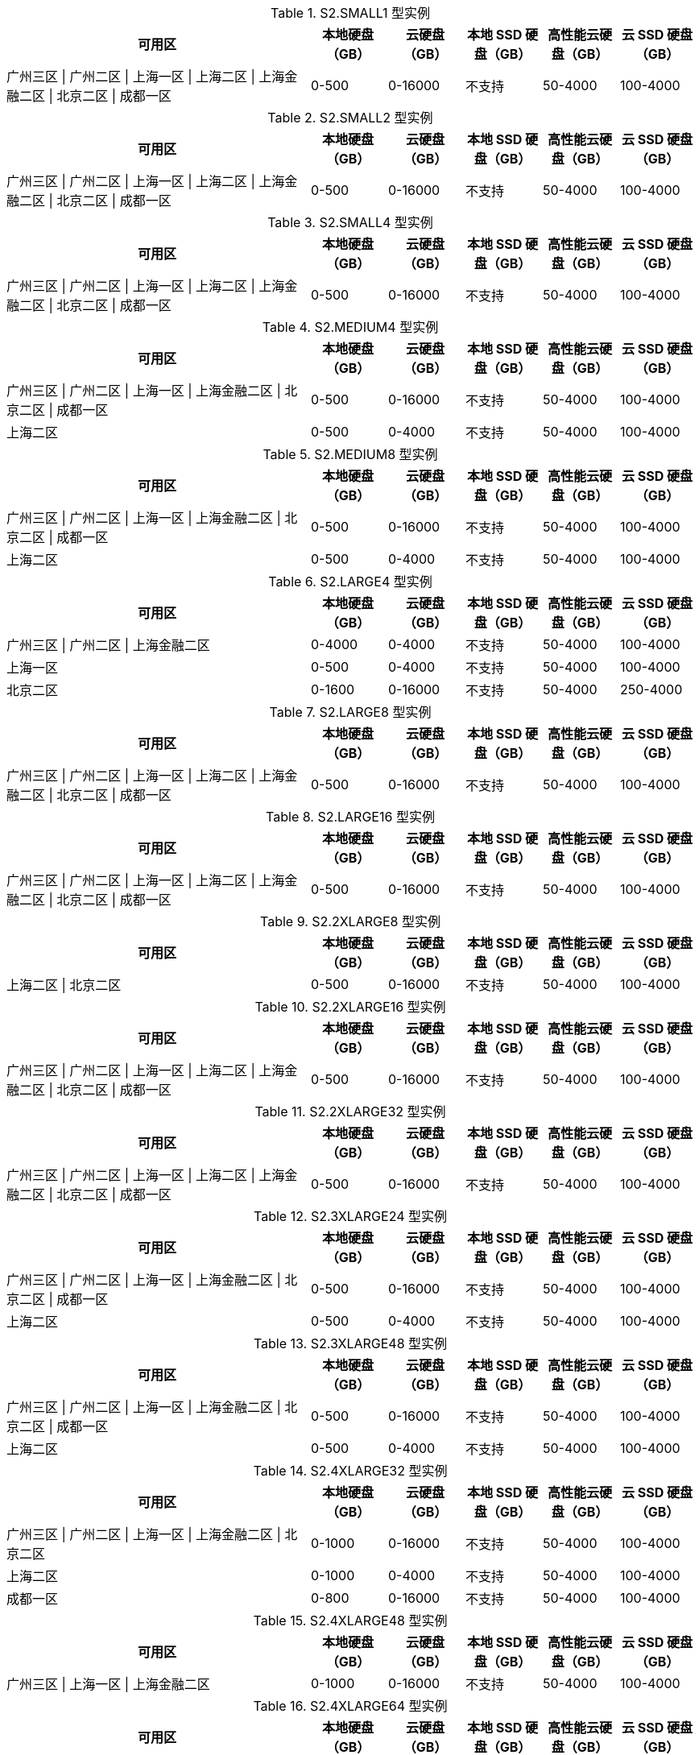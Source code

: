 

[[S2.SMALL1_DATADISK_LIMIT]]

.S2.SMALL1 型实例
[cols="4a,1a,1a,1a,1a,1a",width="100%", options="header"]
|================
| 可用区 | 本地硬盘（GB）| 云硬盘（GB）| 本地 SSD 硬盘（GB）| 高性能云硬盘（GB）| 云 SSD 硬盘（GB）


|广州三区 \| 广州二区 \| 上海一区 \| 上海二区 \| 上海金融二区 \| 北京二区 \| 成都一区
| 0-500 
| 0-16000 
| 不支持
| 50-4000  
| 100-4000  

|================


[[S2.SMALL2_DATADISK_LIMIT]]

.S2.SMALL2 型实例
[cols="4a,1a,1a,1a,1a,1a",width="100%", options="header"]
|================
| 可用区 | 本地硬盘（GB）| 云硬盘（GB）| 本地 SSD 硬盘（GB）| 高性能云硬盘（GB）| 云 SSD 硬盘（GB）


|广州三区 \| 广州二区 \| 上海一区 \| 上海二区 \| 上海金融二区 \| 北京二区 \| 成都一区
| 0-500 
| 0-16000 
| 不支持
| 50-4000  
| 100-4000  

|================


[[S2.SMALL4_DATADISK_LIMIT]]

.S2.SMALL4 型实例
[cols="4a,1a,1a,1a,1a,1a",width="100%", options="header"]
|================
| 可用区 | 本地硬盘（GB）| 云硬盘（GB）| 本地 SSD 硬盘（GB）| 高性能云硬盘（GB）| 云 SSD 硬盘（GB）


|广州三区 \| 广州二区 \| 上海一区 \| 上海二区 \| 上海金融二区 \| 北京二区 \| 成都一区
| 0-500 
| 0-16000 
| 不支持
| 50-4000  
| 100-4000  

|================


[[S2.MEDIUM4_DATADISK_LIMIT]]

.S2.MEDIUM4 型实例
[cols="4a,1a,1a,1a,1a,1a",width="100%", options="header"]
|================
| 可用区 | 本地硬盘（GB）| 云硬盘（GB）| 本地 SSD 硬盘（GB）| 高性能云硬盘（GB）| 云 SSD 硬盘（GB）


|广州三区 \| 广州二区 \| 上海一区 \| 上海金融二区 \| 北京二区 \| 成都一区
| 0-500 
| 0-16000 
| 不支持
| 50-4000  
| 100-4000  


|上海二区
| 0-500 
| 0-4000 
| 不支持
| 50-4000  
| 100-4000  

|================


[[S2.MEDIUM8_DATADISK_LIMIT]]

.S2.MEDIUM8 型实例
[cols="4a,1a,1a,1a,1a,1a",width="100%", options="header"]
|================
| 可用区 | 本地硬盘（GB）| 云硬盘（GB）| 本地 SSD 硬盘（GB）| 高性能云硬盘（GB）| 云 SSD 硬盘（GB）


|广州三区 \| 广州二区 \| 上海一区 \| 上海金融二区 \| 北京二区 \| 成都一区
| 0-500 
| 0-16000 
| 不支持
| 50-4000  
| 100-4000  


|上海二区
| 0-500 
| 0-4000 
| 不支持
| 50-4000  
| 100-4000  

|================


[[S2.LARGE4_DATADISK_LIMIT]]

.S2.LARGE4 型实例
[cols="4a,1a,1a,1a,1a,1a",width="100%", options="header"]
|================
| 可用区 | 本地硬盘（GB）| 云硬盘（GB）| 本地 SSD 硬盘（GB）| 高性能云硬盘（GB）| 云 SSD 硬盘（GB）


|广州三区 \| 广州二区 \| 上海金融二区
| 0-4000 
| 0-4000 
| 不支持
| 50-4000  
| 100-4000  


|上海一区
| 0-500 
| 0-4000 
| 不支持
| 50-4000  
| 100-4000  


|北京二区
| 0-1600 
| 0-16000 
| 不支持
| 50-4000  
| 250-4000  

|================


[[S2.LARGE8_DATADISK_LIMIT]]

.S2.LARGE8 型实例
[cols="4a,1a,1a,1a,1a,1a",width="100%", options="header"]
|================
| 可用区 | 本地硬盘（GB）| 云硬盘（GB）| 本地 SSD 硬盘（GB）| 高性能云硬盘（GB）| 云 SSD 硬盘（GB）


|广州三区 \| 广州二区 \| 上海一区 \| 上海二区 \| 上海金融二区 \| 北京二区 \| 成都一区
| 0-500 
| 0-16000 
| 不支持
| 50-4000  
| 100-4000  

|================


[[S2.LARGE16_DATADISK_LIMIT]]

.S2.LARGE16 型实例
[cols="4a,1a,1a,1a,1a,1a",width="100%", options="header"]
|================
| 可用区 | 本地硬盘（GB）| 云硬盘（GB）| 本地 SSD 硬盘（GB）| 高性能云硬盘（GB）| 云 SSD 硬盘（GB）


|广州三区 \| 广州二区 \| 上海一区 \| 上海二区 \| 上海金融二区 \| 北京二区 \| 成都一区
| 0-500 
| 0-16000 
| 不支持
| 50-4000  
| 100-4000  

|================


[[S2.2XLARGE8_DATADISK_LIMIT]]

.S2.2XLARGE8 型实例
[cols="4a,1a,1a,1a,1a,1a",width="100%", options="header"]
|================
| 可用区 | 本地硬盘（GB）| 云硬盘（GB）| 本地 SSD 硬盘（GB）| 高性能云硬盘（GB）| 云 SSD 硬盘（GB）


|上海二区 \| 北京二区
| 0-500 
| 0-16000 
| 不支持
| 50-4000  
| 100-4000  

|================


[[S2.2XLARGE16_DATADISK_LIMIT]]

.S2.2XLARGE16 型实例
[cols="4a,1a,1a,1a,1a,1a",width="100%", options="header"]
|================
| 可用区 | 本地硬盘（GB）| 云硬盘（GB）| 本地 SSD 硬盘（GB）| 高性能云硬盘（GB）| 云 SSD 硬盘（GB）


|广州三区 \| 广州二区 \| 上海一区 \| 上海二区 \| 上海金融二区 \| 北京二区 \| 成都一区
| 0-500 
| 0-16000 
| 不支持
| 50-4000  
| 100-4000  

|================


[[S2.2XLARGE32_DATADISK_LIMIT]]

.S2.2XLARGE32 型实例
[cols="4a,1a,1a,1a,1a,1a",width="100%", options="header"]
|================
| 可用区 | 本地硬盘（GB）| 云硬盘（GB）| 本地 SSD 硬盘（GB）| 高性能云硬盘（GB）| 云 SSD 硬盘（GB）


|广州三区 \| 广州二区 \| 上海一区 \| 上海二区 \| 上海金融二区 \| 北京二区 \| 成都一区
| 0-500 
| 0-16000 
| 不支持
| 50-4000  
| 100-4000  

|================


[[S2.3XLARGE24_DATADISK_LIMIT]]

.S2.3XLARGE24 型实例
[cols="4a,1a,1a,1a,1a,1a",width="100%", options="header"]
|================
| 可用区 | 本地硬盘（GB）| 云硬盘（GB）| 本地 SSD 硬盘（GB）| 高性能云硬盘（GB）| 云 SSD 硬盘（GB）


|广州三区 \| 广州二区 \| 上海一区 \| 上海金融二区 \| 北京二区 \| 成都一区
| 0-500 
| 0-16000 
| 不支持
| 50-4000  
| 100-4000  


|上海二区
| 0-500 
| 0-4000 
| 不支持
| 50-4000  
| 100-4000  

|================


[[S2.3XLARGE48_DATADISK_LIMIT]]

.S2.3XLARGE48 型实例
[cols="4a,1a,1a,1a,1a,1a",width="100%", options="header"]
|================
| 可用区 | 本地硬盘（GB）| 云硬盘（GB）| 本地 SSD 硬盘（GB）| 高性能云硬盘（GB）| 云 SSD 硬盘（GB）


|广州三区 \| 广州二区 \| 上海一区 \| 上海金融二区 \| 北京二区 \| 成都一区
| 0-500 
| 0-16000 
| 不支持
| 50-4000  
| 100-4000  


|上海二区
| 0-500 
| 0-4000 
| 不支持
| 50-4000  
| 100-4000  

|================


[[S2.4XLARGE32_DATADISK_LIMIT]]

.S2.4XLARGE32 型实例
[cols="4a,1a,1a,1a,1a,1a",width="100%", options="header"]
|================
| 可用区 | 本地硬盘（GB）| 云硬盘（GB）| 本地 SSD 硬盘（GB）| 高性能云硬盘（GB）| 云 SSD 硬盘（GB）


|广州三区 \| 广州二区 \| 上海一区 \| 上海金融二区 \| 北京二区
| 0-1000 
| 0-16000 
| 不支持
| 50-4000  
| 100-4000  


|上海二区
| 0-1000 
| 0-4000 
| 不支持
| 50-4000  
| 100-4000  


|成都一区
| 0-800 
| 0-16000 
| 不支持
| 50-4000  
| 100-4000  

|================


[[S2.4XLARGE48_DATADISK_LIMIT]]

.S2.4XLARGE48 型实例
[cols="4a,1a,1a,1a,1a,1a",width="100%", options="header"]
|================
| 可用区 | 本地硬盘（GB）| 云硬盘（GB）| 本地 SSD 硬盘（GB）| 高性能云硬盘（GB）| 云 SSD 硬盘（GB）


|广州三区 \| 上海一区 \| 上海金融二区
| 0-1000 
| 0-16000 
| 不支持
| 50-4000  
| 100-4000  

|================


[[S2.4XLARGE64_DATADISK_LIMIT]]

.S2.4XLARGE64 型实例
[cols="4a,1a,1a,1a,1a,1a",width="100%", options="header"]
|================
| 可用区 | 本地硬盘（GB）| 云硬盘（GB）| 本地 SSD 硬盘（GB）| 高性能云硬盘（GB）| 云 SSD 硬盘（GB）


|广州二区 \| 北京二区
| 0-1000 
| 0-16000 
| 不支持
| 50-4000  
| 100-4000  


|上海二区
| 0-1000 
| 0-4000 
| 不支持
| 50-4000  
| 100-4000  


|成都一区
| 0-800 
| 0-16000 
| 不支持
| 50-4000  
| 100-4000  

|================


[[S2.6XLARGE48_DATADISK_LIMIT]]

.S2.6XLARGE48 型实例
[cols="4a,1a,1a,1a,1a,1a",width="100%", options="header"]
|================
| 可用区 | 本地硬盘（GB）| 云硬盘（GB）| 本地 SSD 硬盘（GB）| 高性能云硬盘（GB）| 云 SSD 硬盘（GB）


|广州三区 \| 广州二区 \| 上海一区 \| 上海二区 \| 上海金融二区 \| 北京二区 \| 成都一区
| 0-1200 
| 0-16000 
| 不支持
| 50-4000  
| 100-4000  

|================


[[S2.6XLARGE56_DATADISK_LIMIT]]

.S2.6XLARGE56 型实例
[cols="4a,1a,1a,1a,1a,1a",width="100%", options="header"]
|================
| 可用区 | 本地硬盘（GB）| 云硬盘（GB）| 本地 SSD 硬盘（GB）| 高性能云硬盘（GB）| 云 SSD 硬盘（GB）


|上海金融二区
| 0-1200 
| 0-16000 
| 不支持
| 50-4000  
| 100-4000  

|================


[[S2.6XLARGE96_DATADISK_LIMIT]]

.S2.6XLARGE96 型实例
[cols="4a,1a,1a,1a,1a,1a",width="100%", options="header"]
|================
| 可用区 | 本地硬盘（GB）| 云硬盘（GB）| 本地 SSD 硬盘（GB）| 高性能云硬盘（GB）| 云 SSD 硬盘（GB）


|广州二区 \| 广州三区 \| 上海二区 \| 上海一区 \| 北京二区 \| 成都一区
| 0-1200 
| 0-16000 
| 不支持
| 50-4000  
| 100-4000  

|================


[[S2.8XLARGE64_DATADISK_LIMIT]]

.S2.8XLARGE64 型实例
[cols="4a,1a,1a,1a,1a,1a",width="100%", options="header"]
|================
| 可用区 | 本地硬盘（GB）| 云硬盘（GB）| 本地 SSD 硬盘（GB）| 高性能云硬盘（GB）| 云 SSD 硬盘（GB）


|广州三区 \| 广州二区 \| 上海一区 \| 上海二区 \| 上海金融二区 \| 北京二区 \| 成都一区
| 0-1600 
| 0-16000 
| 不支持
| 50-4000  
| 100-4000  

|================


[[S2.8XLARGE120_DATADISK_LIMIT]]

.S2.8XLARGE120 型实例
[cols="4a,1a,1a,1a,1a,1a",width="100%", options="header"]
|================
| 可用区 | 本地硬盘（GB）| 云硬盘（GB）| 本地 SSD 硬盘（GB）| 高性能云硬盘（GB）| 云 SSD 硬盘（GB）


|上海金融二区
| 0-1600 
| 0-16000 
| 不支持
| 50-4000  
| 100-4000  

|================


[[S2.8XLARGE128_DATADISK_LIMIT]]

.S2.8XLARGE128 型实例
[cols="4a,1a,1a,1a,1a,1a",width="100%", options="header"]
|================
| 可用区 | 本地硬盘（GB）| 云硬盘（GB）| 本地 SSD 硬盘（GB）| 高性能云硬盘（GB）| 云 SSD 硬盘（GB）


|广州二区 \| 广州三区 \| 上海二区 \| 上海一区 \| 北京二区 \| 成都一区
| 0-1600 
| 0-16000 
| 不支持
| 50-4000  
| 100-4000  

|================


[[S1.SMALL1_DATADISK_LIMIT]]

.S1.SMALL1 型实例
[cols="4a,1a,1a,1a,1a,1a",width="100%", options="header"]
|================
| 可用区 | 本地硬盘（GB）| 云硬盘（GB）| 本地 SSD 硬盘（GB）| 高性能云硬盘（GB）| 云 SSD 硬盘（GB）


|广州二区 \| 香港一区
| 0-500 
| 0-16000 
| 不支持
|  不支持
|  不支持


|广州三区 \| 上海金融一区 \| 上海金融二区 \| 北京一区 \| 深圳金融一区 \| 深圳金融二区
| 0-500 
| 0-16000 
| 不支持
| 50-4000  
| 100-4000  


|广州一区
| 0-4000 
|  不支持
| 不支持
| 50-4000  
|  不支持


|上海一区
| 0-500 
| 0-4000 
| 不支持
|  不支持
|  不支持


|新加坡一区
| 0-500 
| 0-16000 
| 不支持
|  不支持
| 100-4000  


|广州 OPEN 专区
| 0-500 
|  不支持
| 不支持
| 50-4000  
|  不支持


|硅谷一区
| 0-500 
|  不支持
| 不支持
|  不支持
| 100-4000  

|================


[[S1.SMALL2_DATADISK_LIMIT]]

.S1.SMALL2 型实例
[cols="4a,1a,1a,1a,1a,1a",width="100%", options="header"]
|================
| 可用区 | 本地硬盘（GB）| 云硬盘（GB）| 本地 SSD 硬盘（GB）| 高性能云硬盘（GB）| 云 SSD 硬盘（GB）


|广州二区 \| 上海一区 \| 香港一区 \| 多伦多一区
| 0-500 
| 0-16000 
| 不支持
|  不支持
|  不支持


|广州三区 \| 上海金融一区 \| 上海金融二区 \| 北京一区 \| 深圳金融一区 \| 深圳金融二区
| 0-500 
| 0-16000 
| 不支持
| 50-4000  
| 100-4000  


|新加坡一区
| 0-500 
| 0-16000 
| 不支持
|  不支持
| 100-4000  


|广州 OPEN 专区
| 0-500 
|  不支持
| 不支持
| 50-4000  
|  不支持


|硅谷一区
| 0-500 
|  不支持
| 不支持
|  不支持
| 100-4000  

|================


[[S1.SMALL4_DATADISK_LIMIT]]

.S1.SMALL4 型实例
[cols="4a,1a,1a,1a,1a,1a",width="100%", options="header"]
|================
| 可用区 | 本地硬盘（GB）| 云硬盘（GB）| 本地 SSD 硬盘（GB）| 高性能云硬盘（GB）| 云 SSD 硬盘（GB）


|广州二区
| 0-500 
| 0-16000 
| 不支持
|  不支持
|  不支持


|广州三区 \| 北京一区
| 0-500 
| 0-16000 
| 不支持
| 50-4000  
| 100-4000  


|上海一区 \| 多伦多一区
| 0-500 
| 0-4000 
| 不支持
|  不支持
|  不支持


|新加坡一区
| 0-500 
| 0-16000 
| 不支持
|  不支持
| 100-4000  


|广州 OPEN 专区
| 0-500 
|  不支持
| 不支持
| 50-4000  
|  不支持


|硅谷一区
| 0-500 
|  不支持
| 不支持
|  不支持
| 100-4000  

|================


[[S1.SMALL8_DATADISK_LIMIT]]

.S1.SMALL8 型实例
[cols="4a,1a,1a,1a,1a,1a",width="100%", options="header"]
|================
| 可用区 | 本地硬盘（GB）| 云硬盘（GB）| 本地 SSD 硬盘（GB）| 高性能云硬盘（GB）| 云 SSD 硬盘（GB）


|多伦多一区
| 0-500 
| 0-4000 
| 不支持
|  不支持
|  不支持


|广州 OPEN 专区
| 0-500 
|  不支持
| 不支持
| 50-4000  
|  不支持

|================


[[S1.MEDIUM2_DATADISK_LIMIT]]

.S1.MEDIUM2 型实例
[cols="4a,1a,1a,1a,1a,1a",width="100%", options="header"]
|================
| 可用区 | 本地硬盘（GB）| 云硬盘（GB）| 本地 SSD 硬盘（GB）| 高性能云硬盘（GB）| 云 SSD 硬盘（GB）


|广州二区 \| 香港一区
| 0-500 
| 0-16000 
| 不支持
|  不支持
|  不支持


|广州三区 \| 上海金融一区 \| 上海金融二区 \| 北京一区 \| 深圳金融一区 \| 深圳金融二区
| 0-500 
| 0-16000 
| 不支持
| 50-4000  
| 100-4000  


|广州一区
| 0-4000 
|  不支持
| 不支持
| 50-4000  
|  不支持


|上海一区
| 0-500 
| 0-4000 
| 不支持
|  不支持
|  不支持


|新加坡一区
| 0-500 
| 0-16000 
| 不支持
|  不支持
| 100-4000  


|广州 OPEN 专区
| 0-500 
|  不支持
| 不支持
| 50-4000  
|  不支持


|硅谷一区
| 0-500 
|  不支持
| 不支持
|  不支持
| 100-4000  

|================


[[S1.MEDIUM4_DATADISK_LIMIT]]

.S1.MEDIUM4 型实例
[cols="4a,1a,1a,1a,1a,1a",width="100%", options="header"]
|================
| 可用区 | 本地硬盘（GB）| 云硬盘（GB）| 本地 SSD 硬盘（GB）| 高性能云硬盘（GB）| 云 SSD 硬盘（GB）


|广州二区 \| 香港一区
| 0-500 
| 0-16000 
| 不支持
|  不支持
|  不支持


|广州三区 \| 上海金融一区 \| 上海金融二区 \| 北京一区 \| 深圳金融一区 \| 深圳金融二区
| 0-500 
| 0-16000 
| 不支持
| 50-4000  
| 100-4000  


|广州一区
| 不支持
| 10-100 
| 不支持
|  不支持
|  不支持


|上海一区 \| 多伦多一区
| 0-500 
| 0-4000 
| 不支持
|  不支持
|  不支持


|新加坡一区
| 0-500 
| 0-16000 
| 不支持
|  不支持
| 100-4000  


|广州 OPEN 专区
| 0-500 
|  不支持
| 不支持
| 50-4000  
|  不支持


|硅谷一区
| 0-500 
|  不支持
| 不支持
|  不支持
| 100-4000  

|================


[[S1.MEDIUM8_DATADISK_LIMIT]]

.S1.MEDIUM8 型实例
[cols="4a,1a,1a,1a,1a,1a",width="100%", options="header"]
|================
| 可用区 | 本地硬盘（GB）| 云硬盘（GB）| 本地 SSD 硬盘（GB）| 高性能云硬盘（GB）| 云 SSD 硬盘（GB）


|广州二区 \| 香港一区
| 0-500 
| 0-16000 
| 不支持
|  不支持
|  不支持


|广州三区 \| 北京一区
| 0-500 
| 0-16000 
| 不支持
| 50-4000  
| 100-4000  


|广州一区
| 不支持
| 10-100 
| 不支持
|  不支持
|  不支持


|上海一区 \| 多伦多一区
| 0-500 
| 0-4000 
| 不支持
|  不支持
|  不支持


|新加坡一区
| 0-500 
| 0-16000 
| 不支持
|  不支持
| 100-4000  


|广州 OPEN 专区
| 0-500 
|  不支持
| 不支持
| 50-4000  
|  不支持


|硅谷一区
| 0-500 
|  不支持
| 不支持
|  不支持
| 100-4000  

|================


[[S1.MEDIUM12_DATADISK_LIMIT]]

.S1.MEDIUM12 型实例
[cols="4a,1a,1a,1a,1a,1a",width="100%", options="header"]
|================
| 可用区 | 本地硬盘（GB）| 云硬盘（GB）| 本地 SSD 硬盘（GB）| 高性能云硬盘（GB）| 云 SSD 硬盘（GB）


|广州二区 \| 香港一区
| 0-500 
| 0-16000 
| 不支持
|  不支持
|  不支持


|广州三区 \| 北京一区
| 0-500 
| 0-16000 
| 不支持
| 50-4000  
| 100-4000  


|上海一区 \| 多伦多一区
| 0-500 
| 0-4000 
| 不支持
|  不支持
|  不支持


|新加坡一区
| 0-500 
| 0-16000 
| 不支持
|  不支持
| 100-4000  


|广州 OPEN 专区
| 0-500 
|  不支持
| 不支持
| 50-4000  
|  不支持


|硅谷一区
| 0-500 
|  不支持
| 不支持
|  不支持
| 100-4000  

|================


[[S1.MEDIUM16_DATADISK_LIMIT]]

.S1.MEDIUM16 型实例
[cols="4a,1a,1a,1a,1a,1a",width="100%", options="header"]
|================
| 可用区 | 本地硬盘（GB）| 云硬盘（GB）| 本地 SSD 硬盘（GB）| 高性能云硬盘（GB）| 云 SSD 硬盘（GB）


|香港一区
| 0-500 
| 0-16000 
| 不支持
|  不支持
|  不支持


|多伦多一区
| 0-500 
| 0-4000 
| 不支持
|  不支持
|  不支持

|================


[[S1.LARGE4_DATADISK_LIMIT]]

.S1.LARGE4 型实例
[cols="4a,1a,1a,1a,1a,1a",width="100%", options="header"]
|================
| 可用区 | 本地硬盘（GB）| 云硬盘（GB）| 本地 SSD 硬盘（GB）| 高性能云硬盘（GB）| 云 SSD 硬盘（GB）


|广州二区 \| 上海一区 \| 香港一区
| 0-500 
| 0-16000 
| 不支持
|  不支持
|  不支持


|广州三区 \| 上海金融一区 \| 上海金融二区 \| 北京一区 \| 深圳金融一区 \| 深圳金融二区
| 0-500 
| 0-16000 
| 不支持
| 50-4000  
| 100-4000  


|广州一区
| 0-4000 
|  不支持
| 不支持
| 50-4000  
|  不支持


|多伦多一区
| 0-500 
| 0-4000 
| 不支持
|  不支持
|  不支持


|新加坡一区
| 0-500 
| 0-16000 
| 不支持
|  不支持
| 100-4000  


|广州 OPEN 专区
| 0-500 
|  不支持
| 不支持
| 50-4000  
|  不支持


|硅谷一区
| 0-500 
|  不支持
| 不支持
|  不支持
| 100-4000  

|================


[[S1.LARGE8_DATADISK_LIMIT]]

.S1.LARGE8 型实例
[cols="4a,1a,1a,1a,1a,1a",width="100%", options="header"]
|================
| 可用区 | 本地硬盘（GB）| 云硬盘（GB）| 本地 SSD 硬盘（GB）| 高性能云硬盘（GB）| 云 SSD 硬盘（GB）


|广州二区 \| 上海一区 \| 香港一区
| 0-500 
| 0-16000 
| 不支持
|  不支持
|  不支持


|广州三区 \| 上海金融一区 \| 上海金融二区 \| 北京一区 \| 深圳金融一区 \| 深圳金融二区
| 0-500 
| 0-16000 
| 不支持
| 50-4000  
| 100-4000  


|多伦多一区
| 0-500 
| 0-4000 
| 不支持
|  不支持
|  不支持


|新加坡一区
| 0-500 
| 0-16000 
| 不支持
|  不支持
| 100-4000  


|广州 OPEN 专区
| 0-500 
|  不支持
| 不支持
| 50-4000  
|  不支持


|硅谷一区
| 0-500 
|  不支持
| 不支持
|  不支持
| 100-4000  

|================


[[S1.LARGE12_DATADISK_LIMIT]]

.S1.LARGE12 型实例
[cols="4a,1a,1a,1a,1a,1a",width="100%", options="header"]
|================
| 可用区 | 本地硬盘（GB）| 云硬盘（GB）| 本地 SSD 硬盘（GB）| 高性能云硬盘（GB）| 云 SSD 硬盘（GB）


|广州二区 \| 上海一区 \| 香港一区
| 0-500 
| 0-16000 
| 不支持
|  不支持
|  不支持


|广州三区 \| 上海金融一区 \| 上海金融二区 \| 北京一区 \| 深圳金融一区 \| 深圳金融二区
| 0-500 
| 0-16000 
| 不支持
| 50-4000  
| 100-4000  


|多伦多一区
| 0-500 
| 0-4000 
| 不支持
|  不支持
|  不支持


|新加坡一区
| 0-500 
| 0-16000 
| 不支持
|  不支持
| 100-4000  


|广州 OPEN 专区
| 0-500 
|  不支持
| 不支持
| 50-4000  
|  不支持


|硅谷一区
| 0-500 
|  不支持
| 不支持
|  不支持
| 100-4000  

|================


[[S1.LARGE16_DATADISK_LIMIT]]

.S1.LARGE16 型实例
[cols="4a,1a,1a,1a,1a,1a",width="100%", options="header"]
|================
| 可用区 | 本地硬盘（GB）| 云硬盘（GB）| 本地 SSD 硬盘（GB）| 高性能云硬盘（GB）| 云 SSD 硬盘（GB）


|广州二区 \| 上海一区 \| 香港一区
| 0-500 
| 0-16000 
| 不支持
|  不支持
|  不支持


|广州三区 \| 上海金融一区 \| 上海金融二区 \| 北京一区 \| 深圳金融一区 \| 深圳金融二区
| 0-500 
| 0-16000 
| 不支持
| 50-4000  
| 100-4000  


|多伦多一区
| 0-500 
| 0-4000 
| 不支持
|  不支持
|  不支持


|新加坡一区
| 0-500 
| 0-16000 
| 不支持
|  不支持
| 100-4000  


|广州 OPEN 专区
| 0-500 
|  不支持
| 不支持
| 50-4000  
|  不支持


|硅谷一区
| 0-500 
|  不支持
| 不支持
|  不支持
| 100-4000  

|================


[[S1.LARGE24_DATADISK_LIMIT]]

.S1.LARGE24 型实例
[cols="4a,1a,1a,1a,1a,1a",width="100%", options="header"]
|================
| 可用区 | 本地硬盘（GB）| 云硬盘（GB）| 本地 SSD 硬盘（GB）| 高性能云硬盘（GB）| 云 SSD 硬盘（GB）


|广州二区 \| 上海一区 \| 香港一区
| 0-500 
| 0-16000 
| 不支持
|  不支持
|  不支持


|广州三区 \| 上海金融一区 \| 上海金融二区 \| 北京一区 \| 深圳金融一区 \| 深圳金融二区
| 0-500 
| 0-16000 
| 不支持
| 50-4000  
| 100-4000  


|多伦多一区
| 0-500 
| 0-4000 
| 不支持
|  不支持
|  不支持


|新加坡一区
| 0-500 
| 0-16000 
| 不支持
|  不支持
| 100-4000  


|广州 OPEN 专区
| 0-500 
|  不支持
| 不支持
| 50-4000  
|  不支持


|硅谷一区
| 0-500 
|  不支持
| 不支持
|  不支持
| 100-4000  

|================


[[S1.LARGE32_DATADISK_LIMIT]]

.S1.LARGE32 型实例
[cols="4a,1a,1a,1a,1a,1a",width="100%", options="header"]
|================
| 可用区 | 本地硬盘（GB）| 云硬盘（GB）| 本地 SSD 硬盘（GB）| 高性能云硬盘（GB）| 云 SSD 硬盘（GB）


|广州 OPEN 专区
| 0-500 
|  不支持
| 不支持
| 50-4000  
|  不支持

|================


[[S1.2XLARGE8_DATADISK_LIMIT]]

.S1.2XLARGE8 型实例
[cols="4a,1a,1a,1a,1a,1a",width="100%", options="header"]
|================
| 可用区 | 本地硬盘（GB）| 云硬盘（GB）| 本地 SSD 硬盘（GB）| 高性能云硬盘（GB）| 云 SSD 硬盘（GB）


|广州二区 \| 香港一区
| 0-500 
| 0-16000 
| 不支持
|  不支持
|  不支持


|广州三区 \| 上海金融一区 \| 上海金融二区 \| 北京一区 \| 深圳金融一区 \| 深圳金融二区
| 0-500 
| 0-16000 
| 不支持
| 50-4000  
| 100-4000  


|上海一区 \| 多伦多一区
| 0-500 
| 0-4000 
| 不支持
|  不支持
|  不支持


|新加坡一区
| 0-500 
| 0-16000 
| 不支持
|  不支持
| 100-4000  


|广州 OPEN 专区
| 0-500 
|  不支持
| 不支持
| 50-4000  
|  不支持


|硅谷一区
| 0-500 
|  不支持
| 不支持
|  不支持
| 100-4000  

|================


[[S1.2XLARGE12_DATADISK_LIMIT]]

.S1.2XLARGE12 型实例
[cols="4a,1a,1a,1a,1a,1a",width="100%", options="header"]
|================
| 可用区 | 本地硬盘（GB）| 云硬盘（GB）| 本地 SSD 硬盘（GB）| 高性能云硬盘（GB）| 云 SSD 硬盘（GB）


|上海金融一区 \| 上海金融二区 \| 深圳金融一区 \| 深圳金融二区
| 0-500 
| 0-16000 
| 不支持
| 50-4000  
| 100-4000  

|================


[[S1.2XLARGE16_DATADISK_LIMIT]]

.S1.2XLARGE16 型实例
[cols="4a,1a,1a,1a,1a,1a",width="100%", options="header"]
|================
| 可用区 | 本地硬盘（GB）| 云硬盘（GB）| 本地 SSD 硬盘（GB）| 高性能云硬盘（GB）| 云 SSD 硬盘（GB）


|广州二区 \| 香港一区
| 0-500 
| 0-16000 
| 不支持
|  不支持
|  不支持


|广州三区 \| 上海金融一区 \| 上海金融二区 \| 北京一区 \| 深圳金融一区 \| 深圳金融二区
| 0-500 
| 0-16000 
| 不支持
| 50-4000  
| 100-4000  


|广州一区
| 0-4000 
|  不支持
| 不支持
| 50-4000  
|  不支持


|上海一区 \| 多伦多一区
| 0-500 
| 0-4000 
| 不支持
|  不支持
|  不支持


|新加坡一区
| 0-500 
| 0-16000 
| 不支持
|  不支持
| 100-4000  


|广州 OPEN 专区
| 0-500 
|  不支持
| 不支持
| 50-4000  
|  不支持


|硅谷一区
| 0-500 
|  不支持
| 不支持
|  不支持
| 100-4000  

|================


[[S1.2XLARGE24_DATADISK_LIMIT]]

.S1.2XLARGE24 型实例
[cols="4a,1a,1a,1a,1a,1a",width="100%", options="header"]
|================
| 可用区 | 本地硬盘（GB）| 云硬盘（GB）| 本地 SSD 硬盘（GB）| 高性能云硬盘（GB）| 云 SSD 硬盘（GB）


|广州二区 \| 香港一区
| 0-500 
| 0-16000 
| 不支持
|  不支持
|  不支持


|广州三区 \| 上海金融一区 \| 上海金融二区 \| 北京一区 \| 深圳金融一区 \| 深圳金融二区
| 0-500 
| 0-16000 
| 不支持
| 50-4000  
| 100-4000  


|上海一区 \| 多伦多一区
| 0-500 
| 0-4000 
| 不支持
|  不支持
|  不支持


|新加坡一区
| 0-500 
| 0-16000 
| 不支持
|  不支持
| 100-4000  


|广州 OPEN 专区
| 0-500 
|  不支持
| 不支持
| 50-4000  
|  不支持


|硅谷一区
| 0-500 
|  不支持
| 不支持
|  不支持
| 100-4000  

|================


[[S1.2XLARGE32_DATADISK_LIMIT]]

.S1.2XLARGE32 型实例
[cols="4a,1a,1a,1a,1a,1a",width="100%", options="header"]
|================
| 可用区 | 本地硬盘（GB）| 云硬盘（GB）| 本地 SSD 硬盘（GB）| 高性能云硬盘（GB）| 云 SSD 硬盘（GB）


|广州二区 \| 香港一区
| 0-500 
| 0-16000 
| 不支持
|  不支持
|  不支持


|广州三区 \| 上海金融一区 \| 上海金融二区 \| 北京一区 \| 深圳金融一区 \| 深圳金融二区
| 0-500 
| 0-16000 
| 不支持
| 50-4000  
| 100-4000  


|上海一区 \| 多伦多一区
| 0-500 
| 0-4000 
| 不支持
|  不支持
|  不支持


|新加坡一区
| 0-500 
| 0-16000 
| 不支持
|  不支持
| 100-4000  


|广州 OPEN 专区
| 0-500 
|  不支持
| 不支持
| 50-4000  
|  不支持


|硅谷一区
| 0-500 
|  不支持
| 不支持
|  不支持
| 100-4000  

|================


[[S1.2XLARGE64_DATADISK_LIMIT]]

.S1.2XLARGE64 型实例
[cols="4a,1a,1a,1a,1a,1a",width="100%", options="header"]
|================
| 可用区 | 本地硬盘（GB）| 云硬盘（GB）| 本地 SSD 硬盘（GB）| 高性能云硬盘（GB）| 云 SSD 硬盘（GB）


|广州 OPEN 专区
| 0-500 
|  不支持
| 不支持
| 50-4000  
|  不支持

|================


[[S1.3XLARGE12_DATADISK_LIMIT]]

.S1.3XLARGE12 型实例
[cols="4a,1a,1a,1a,1a,1a",width="100%", options="header"]
|================
| 可用区 | 本地硬盘（GB）| 云硬盘（GB）| 本地 SSD 硬盘（GB）| 高性能云硬盘（GB）| 云 SSD 硬盘（GB）


|广州二区 \| 香港一区
| 0-500 
| 0-16000 
| 不支持
|  不支持
|  不支持


|广州三区 \| 上海金融一区 \| 上海金融二区 \| 北京一区 \| 深圳金融一区 \| 深圳金融二区
| 0-500 
| 0-16000 
| 不支持
| 50-4000  
| 100-4000  


|上海一区
| 0-500 
| 0-4000 
| 不支持
|  不支持
|  不支持


|新加坡一区
| 0-500 
| 0-16000 
| 不支持
|  不支持
| 100-4000  


|广州 OPEN 专区
| 0-500 
|  不支持
| 不支持
| 50-4000  
|  不支持


|硅谷一区
| 0-500 
|  不支持
| 不支持
|  不支持
| 100-4000  

|================


[[S1.3XLARGE16_DATADISK_LIMIT]]

.S1.3XLARGE16 型实例
[cols="4a,1a,1a,1a,1a,1a",width="100%", options="header"]
|================
| 可用区 | 本地硬盘（GB）| 云硬盘（GB）| 本地 SSD 硬盘（GB）| 高性能云硬盘（GB）| 云 SSD 硬盘（GB）


|上海金融一区 \| 上海金融二区 \| 深圳金融一区 \| 深圳金融二区
| 0-500 
| 0-16000 
| 不支持
| 50-4000  
| 100-4000  

|================


[[S1.3XLARGE24_DATADISK_LIMIT]]

.S1.3XLARGE24 型实例
[cols="4a,1a,1a,1a,1a,1a",width="100%", options="header"]
|================
| 可用区 | 本地硬盘（GB）| 云硬盘（GB）| 本地 SSD 硬盘（GB）| 高性能云硬盘（GB）| 云 SSD 硬盘（GB）


|广州二区 \| 香港一区
| 0-500 
| 0-16000 
| 不支持
|  不支持
|  不支持


|广州三区 \| 上海金融一区 \| 上海金融二区 \| 北京一区 \| 深圳金融一区 \| 深圳金融二区
| 0-500 
| 0-16000 
| 不支持
| 50-4000  
| 100-4000  


|上海一区 \| 多伦多一区
| 0-500 
| 0-4000 
| 不支持
|  不支持
|  不支持


|新加坡一区
| 0-500 
| 0-16000 
| 不支持
|  不支持
| 100-4000  


|广州 OPEN 专区
| 0-500 
|  不支持
| 不支持
| 50-4000  
|  不支持


|硅谷一区
| 0-500 
|  不支持
| 不支持
|  不支持
| 100-4000  

|================


[[S1.3XLARGE28_DATADISK_LIMIT]]

.S1.3XLARGE28 型实例
[cols="4a,1a,1a,1a,1a,1a",width="100%", options="header"]
|================
| 可用区 | 本地硬盘（GB）| 云硬盘（GB）| 本地 SSD 硬盘（GB）| 高性能云硬盘（GB）| 云 SSD 硬盘（GB）


|广州二区 \| 香港一区
| 0-500 
| 0-16000 
| 不支持
|  不支持
|  不支持


|上海一区
| 0-500 
| 0-4000 
| 不支持
|  不支持
|  不支持

|================


[[S1.3XLARGE32_DATADISK_LIMIT]]

.S1.3XLARGE32 型实例
[cols="4a,1a,1a,1a,1a,1a",width="100%", options="header"]
|================
| 可用区 | 本地硬盘（GB）| 云硬盘（GB）| 本地 SSD 硬盘（GB）| 高性能云硬盘（GB）| 云 SSD 硬盘（GB）


|上海金融一区 \| 上海金融二区 \| 深圳金融一区 \| 深圳金融二区
| 0-500 
| 0-16000 
| 不支持
| 50-4000  
| 100-4000  

|================


[[S1.3XLARGE36_DATADISK_LIMIT]]

.S1.3XLARGE36 型实例
[cols="4a,1a,1a,1a,1a,1a",width="100%", options="header"]
|================
| 可用区 | 本地硬盘（GB）| 云硬盘（GB）| 本地 SSD 硬盘（GB）| 高性能云硬盘（GB）| 云 SSD 硬盘（GB）


|广州 OPEN 专区
| 0-500 
|  不支持
| 不支持
| 50-4000  
|  不支持

|================


[[S1.3XLARGE48_DATADISK_LIMIT]]

.S1.3XLARGE48 型实例
[cols="4a,1a,1a,1a,1a,1a",width="100%", options="header"]
|================
| 可用区 | 本地硬盘（GB）| 云硬盘（GB）| 本地 SSD 硬盘（GB）| 高性能云硬盘（GB）| 云 SSD 硬盘（GB）


|广州三区 \| 上海金融一区 \| 上海金融二区 \| 北京一区 \| 深圳金融一区 \| 深圳金融二区
| 0-500 
| 0-16000 
| 不支持
| 50-4000  
| 100-4000  


|多伦多一区
| 0-500 
| 0-4000 
| 不支持
|  不支持
|  不支持


|新加坡一区
| 0-500 
| 0-16000 
| 不支持
|  不支持
| 100-4000  


|广州 OPEN 专区
| 0-500 
|  不支持
| 不支持
| 50-4000  
|  不支持


|硅谷一区
| 0-500 
|  不支持
| 不支持
|  不支持
| 100-4000  

|================


[[S1.4XLARGE16_DATADISK_LIMIT]]

.S1.4XLARGE16 型实例
[cols="4a,1a,1a,1a,1a,1a",width="100%", options="header"]
|================
| 可用区 | 本地硬盘（GB）| 云硬盘（GB）| 本地 SSD 硬盘（GB）| 高性能云硬盘（GB）| 云 SSD 硬盘（GB）


|广州二区 \| 上海一区 \| 香港一区
| 0-800 
| 0-16000 
| 不支持
|  不支持
|  不支持


|广州三区 \| 上海金融一区 \| 上海金融二区 \| 北京一区 \| 深圳金融一区 \| 深圳金融二区
| 0-800 
| 0-16000 
| 不支持
| 50-4000  
| 100-4000  


|新加坡一区
| 0-800 
| 0-16000 
| 不支持
|  不支持
| 100-4000  


|硅谷一区
| 0-800 
|  不支持
| 不支持
|  不支持
| 100-4000  

|================


[[S1.4XLARGE24_DATADISK_LIMIT]]

.S1.4XLARGE24 型实例
[cols="4a,1a,1a,1a,1a,1a",width="100%", options="header"]
|================
| 可用区 | 本地硬盘（GB）| 云硬盘（GB）| 本地 SSD 硬盘（GB）| 高性能云硬盘（GB）| 云 SSD 硬盘（GB）


|上海金融一区 \| 上海金融二区 \| 深圳金融一区 \| 深圳金融二区
| 0-800 
| 0-16000 
| 不支持
| 50-4000  
| 100-4000  

|================


[[S1.4XLARGE32_DATADISK_LIMIT]]

.S1.4XLARGE32 型实例
[cols="4a,1a,1a,1a,1a,1a",width="100%", options="header"]
|================
| 可用区 | 本地硬盘（GB）| 云硬盘（GB）| 本地 SSD 硬盘（GB）| 高性能云硬盘（GB）| 云 SSD 硬盘（GB）


|广州二区 \| 上海一区 \| 香港一区
| 0-800 
| 0-16000 
| 不支持
|  不支持
|  不支持


|广州三区 \| 上海金融一区 \| 上海金融二区 \| 北京一区 \| 深圳金融一区 \| 深圳金融二区
| 0-800 
| 0-16000 
| 不支持
| 50-4000  
| 100-4000  


|多伦多一区
| 0-800 
| 0-4000 
| 不支持
|  不支持
|  不支持


|新加坡一区
| 0-800 
| 0-16000 
| 不支持
|  不支持
| 100-4000  


|硅谷一区
| 0-800 
|  不支持
| 不支持
|  不支持
| 100-4000  

|================


[[S1.4XLARGE48_DATADISK_LIMIT]]

.S1.4XLARGE48 型实例
[cols="4a,1a,1a,1a,1a,1a",width="100%", options="header"]
|================
| 可用区 | 本地硬盘（GB）| 云硬盘（GB）| 本地 SSD 硬盘（GB）| 高性能云硬盘（GB）| 云 SSD 硬盘（GB）


|广州二区 \| 上海一区 \| 香港一区
| 0-800 
| 0-16000 
| 不支持
|  不支持
|  不支持


|广州三区 \| 上海金融一区 \| 上海金融二区 \| 北京一区 \| 深圳金融一区 \| 深圳金融二区
| 0-800 
| 0-16000 
| 不支持
| 50-4000  
| 100-4000  


|多伦多一区
| 0-800 
| 0-4000 
| 不支持
|  不支持
|  不支持


|新加坡一区
| 0-800 
| 0-16000 
| 不支持
|  不支持
| 100-4000  


|硅谷一区
| 0-800 
|  不支持
| 不支持
|  不支持
| 100-4000  

|================


[[S1.6XLARGE24_DATADISK_LIMIT]]

.S1.6XLARGE24 型实例
[cols="4a,1a,1a,1a,1a,1a",width="100%", options="header"]
|================
| 可用区 | 本地硬盘（GB）| 云硬盘（GB）| 本地 SSD 硬盘（GB）| 高性能云硬盘（GB）| 云 SSD 硬盘（GB）


|广州三区 \| 北京一区
| 0-1200 
| 0-16000 
| 不支持
| 50-4000  
| 100-4000  


|新加坡一区
| 0-1200 
| 0-16000 
| 不支持
|  不支持
| 100-4000  


|硅谷一区
| 0-1200 
|  不支持
| 不支持
|  不支持
| 100-4000  

|================


[[S1.6XLARGE48_DATADISK_LIMIT]]

.S1.6XLARGE48 型实例
[cols="4a,1a,1a,1a,1a,1a",width="100%", options="header"]
|================
| 可用区 | 本地硬盘（GB）| 云硬盘（GB）| 本地 SSD 硬盘（GB）| 高性能云硬盘（GB）| 云 SSD 硬盘（GB）


|广州三区 \| 北京一区
| 0-1200 
| 0-16000 
| 不支持
| 50-4000  
| 100-4000  


|上海一区
| 1000
|  不支持
| 不支持
|  不支持
|  不支持


|新加坡一区
| 0-1200 
| 0-16000 
| 不支持
|  不支持
| 100-4000  


|硅谷一区
| 0-1200 
|  不支持
| 不支持
|  不支持
| 100-4000  

|================


[[S1.6XLARGE56_DATADISK_LIMIT]]

.S1.6XLARGE56 型实例
[cols="4a,1a,1a,1a,1a,1a",width="100%", options="header"]
|================
| 可用区 | 本地硬盘（GB）| 云硬盘（GB）| 本地 SSD 硬盘（GB）| 高性能云硬盘（GB）| 云 SSD 硬盘（GB）


|广州二区 \| 上海一区 \| 香港一区
| 1000
|  不支持
| 不支持
|  不支持
|  不支持


|广州三区 \| 北京一区
| 0-1200 
| 0-16000 
| 不支持
| 50-4000  
| 100-4000  


|广州一区
| 0-4000 
|  不支持
| 不支持
| 50-4000  
|  不支持


|新加坡一区
| 0-1200 
| 0-16000 
| 不支持
|  不支持
| 100-4000  


|硅谷一区
| 0-1200 
|  不支持
| 不支持
|  不支持
| 100-4000  

|================


[[S1.6XLARGE60_DATADISK_LIMIT]]

.S1.6XLARGE60 型实例
[cols="4a,1a,1a,1a,1a,1a",width="100%", options="header"]
|================
| 可用区 | 本地硬盘（GB）| 云硬盘（GB）| 本地 SSD 硬盘（GB）| 高性能云硬盘（GB）| 云 SSD 硬盘（GB）


|多伦多一区
| 1000
|  不支持
| 不支持
|  不支持
|  不支持


|上海金融一区 \| 上海金融二区 \| 深圳金融一区 \| 深圳金融二区
| 1000
|  不支持
| 不支持
| 50-4000  
| 100-4000  

|================


[[S1.8XLARGE64_DATADISK_LIMIT]]

.S1.8XLARGE64 型实例
[cols="4a,1a,1a,1a,1a,1a",width="100%", options="header"]
|================
| 可用区 | 本地硬盘（GB）| 云硬盘（GB）| 本地 SSD 硬盘（GB）| 高性能云硬盘（GB）| 云 SSD 硬盘（GB）


|广州三区 \| 北京一区
| 0-1600 
| 0-16000 
| 不支持
| 50-4000  
| 100-4000  


|上海金融一区 \| 上海金融二区 \| 新加坡一区 \| 深圳金融一区 \| 深圳金融二区
| 0-1600 
| 0-16000 
| 不支持
|  不支持
| 0-4000  


|硅谷一区
| 0-1600 
|  不支持
| 不支持
|  不支持
| 100-4000  

|================


[[SN2.7XLARGE120_DATADISK_LIMIT]]

.SN2.7XLARGE120 型实例
[cols="4a,1a,1a,1a,1a,1a",width="100%", options="header"]
|================
| 可用区 | 本地硬盘（GB）| 云硬盘（GB）| 本地 SSD 硬盘（GB）| 高性能云硬盘（GB）| 云 SSD 硬盘（GB）


|上海二区
| 0-1500 
| 0-4000 
| 不支持
| 50-4000  
| 100-4000  

|================


[[SN2.14XLARGE240_DATADISK_LIMIT]]

.SN2.14XLARGE240 型实例
[cols="4a,1a,1a,1a,1a,1a",width="100%", options="header"]
|================
| 可用区 | 本地硬盘（GB）| 云硬盘（GB）| 本地 SSD 硬盘（GB）| 高性能云硬盘（GB）| 云 SSD 硬盘（GB）


|上海二区
| 0-2500 
| 0-4000 
| 不支持
| 50-4000  
| 100-4000  

|================


[[I2.MEDIUM4_DATADISK_LIMIT]]

.I2.MEDIUM4 型实例
[cols="4a,1a,1a,1a,1a,1a",width="100%", options="header"]
|================
| 可用区 | 本地硬盘（GB）| 云硬盘（GB）| 本地 SSD 硬盘（GB）| 高性能云硬盘（GB）| 云 SSD 硬盘（GB）


|广州三区 \| 广州二区 \| 上海一区 \| 上海二区 \| 上海金融二区 \| 北京二区
| 不支持
|  不支持
| 50-500  
|  不支持
| 100-4000  


|成都一区
| 不支持
|  不支持
| 50-500  
|  不支持
|  不支持

|================


[[I2.MEDIUM8_DATADISK_LIMIT]]

.I2.MEDIUM8 型实例
[cols="4a,1a,1a,1a,1a,1a",width="100%", options="header"]
|================
| 可用区 | 本地硬盘（GB）| 云硬盘（GB）| 本地 SSD 硬盘（GB）| 高性能云硬盘（GB）| 云 SSD 硬盘（GB）


|广州三区 \| 广州二区 \| 上海一区 \| 上海二区 \| 上海金融二区 \| 北京二区
| 不支持
|  不支持
| 50-500  
|  不支持
| 100-4000  


|成都一区
| 不支持
|  不支持
| 50-500  
|  不支持
|  不支持

|================


[[I2.MEDIUM16_DATADISK_LIMIT]]

.I2.MEDIUM16 型实例
[cols="4a,1a,1a,1a,1a,1a",width="100%", options="header"]
|================
| 可用区 | 本地硬盘（GB）| 云硬盘（GB）| 本地 SSD 硬盘（GB）| 高性能云硬盘（GB）| 云 SSD 硬盘（GB）


|广州三区 \| 广州二区 \| 上海一区 \| 上海二区 \| 上海金融二区 \| 北京二区
| 不支持
|  不支持
| 50-500  
|  不支持
| 100-4000  


|成都一区
| 不支持
|  不支持
| 50-500  
|  不支持
|  不支持

|================


[[I2.LARGE8_DATADISK_LIMIT]]

.I2.LARGE8 型实例
[cols="4a,1a,1a,1a,1a,1a",width="100%", options="header"]
|================
| 可用区 | 本地硬盘（GB）| 云硬盘（GB）| 本地 SSD 硬盘（GB）| 高性能云硬盘（GB）| 云 SSD 硬盘（GB）


|广州三区 \| 广州二区 \| 上海一区 \| 上海二区 \| 上海金融二区 \| 北京二区
| 不支持
|  不支持
| 50-500  
|  不支持
| 100-4000  


|成都一区
| 不支持
|  不支持
| 50-500  
|  不支持
|  不支持

|================


[[I2.LARGE16_DATADISK_LIMIT]]

.I2.LARGE16 型实例
[cols="4a,1a,1a,1a,1a,1a",width="100%", options="header"]
|================
| 可用区 | 本地硬盘（GB）| 云硬盘（GB）| 本地 SSD 硬盘（GB）| 高性能云硬盘（GB）| 云 SSD 硬盘（GB）


|广州三区 \| 广州二区 \| 上海一区 \| 上海二区 \| 上海金融二区 \| 北京二区
| 不支持
|  不支持
| 50-500  
|  不支持
| 100-4000  


|成都一区
| 不支持
|  不支持
| 50-500  
|  不支持
|  不支持

|================


[[I2.LARGE32_DATADISK_LIMIT]]

.I2.LARGE32 型实例
[cols="4a,1a,1a,1a,1a,1a",width="100%", options="header"]
|================
| 可用区 | 本地硬盘（GB）| 云硬盘（GB）| 本地 SSD 硬盘（GB）| 高性能云硬盘（GB）| 云 SSD 硬盘（GB）


|广州三区 \| 广州二区 \| 上海一区 \| 上海二区 \| 上海金融二区 \| 北京二区
| 不支持
|  不支持
| 50-500  
|  不支持
| 100-4000  


|成都一区
| 不支持
|  不支持
| 50-500  
|  不支持
|  不支持

|================


[[I2.2XLARGE16_DATADISK_LIMIT]]

.I2.2XLARGE16 型实例
[cols="4a,1a,1a,1a,1a,1a",width="100%", options="header"]
|================
| 可用区 | 本地硬盘（GB）| 云硬盘（GB）| 本地 SSD 硬盘（GB）| 高性能云硬盘（GB）| 云 SSD 硬盘（GB）


|广州三区 \| 广州二区 \| 上海一区 \| 上海二区 \| 上海金融二区 \| 北京二区
| 不支持
|  不支持
| 100-500  
|  不支持
| 100-4000  


|成都一区
| 不支持
|  不支持
| 100-500  
|  不支持
|  不支持

|================


[[I2.2XLARGE24_DATADISK_LIMIT]]

.I2.2XLARGE24 型实例
[cols="4a,1a,1a,1a,1a,1a",width="100%", options="header"]
|================
| 可用区 | 本地硬盘（GB）| 云硬盘（GB）| 本地 SSD 硬盘（GB）| 高性能云硬盘（GB）| 云 SSD 硬盘（GB）


|广州三区 \| 广州二区 \| 上海一区 \| 上海二区 \| 上海金融二区 \| 北京二区
| 不支持
|  不支持
| 100-500  
|  不支持
| 100-4000  


|成都一区
| 不支持
|  不支持
| 100-500  
|  不支持
|  不支持

|================


[[I2.2XLARGE32_DATADISK_LIMIT]]

.I2.2XLARGE32 型实例
[cols="4a,1a,1a,1a,1a,1a",width="100%", options="header"]
|================
| 可用区 | 本地硬盘（GB）| 云硬盘（GB）| 本地 SSD 硬盘（GB）| 高性能云硬盘（GB）| 云 SSD 硬盘（GB）


|广州三区 \| 广州二区 \| 上海一区 \| 上海二区 \| 上海金融二区 \| 北京二区
| 不支持
|  不支持
| 100-500  
|  不支持
| 100-4000  


|成都一区
| 不支持
|  不支持
| 100-500  
|  不支持
|  不支持

|================


[[I2.3XLARGE24_DATADISK_LIMIT]]

.I2.3XLARGE24 型实例
[cols="4a,1a,1a,1a,1a,1a",width="100%", options="header"]
|================
| 可用区 | 本地硬盘（GB）| 云硬盘（GB）| 本地 SSD 硬盘（GB）| 高性能云硬盘（GB）| 云 SSD 硬盘（GB）


|广州三区 \| 广州二区 \| 上海一区 \| 上海二区 \| 上海金融二区 \| 北京二区
| 不支持
|  不支持
| 500-1500  
|  不支持
| 100-4000  


|成都一区
| 不支持
|  不支持
| 500-1500  
|  不支持
|  不支持

|================


[[I2.3XLARGE48_DATADISK_LIMIT]]

.I2.3XLARGE48 型实例
[cols="4a,1a,1a,1a,1a,1a",width="100%", options="header"]
|================
| 可用区 | 本地硬盘（GB）| 云硬盘（GB）| 本地 SSD 硬盘（GB）| 高性能云硬盘（GB）| 云 SSD 硬盘（GB）


|广州三区 \| 广州二区 \| 上海一区 \| 上海二区 \| 上海金融二区 \| 北京二区
| 不支持
|  不支持
| 500-1500  
|  不支持
| 100-4000  


|成都一区
| 不支持
|  不支持
| 500-1500  
|  不支持
|  不支持

|================


[[I2.4XLARGE32_DATADISK_LIMIT]]

.I2.4XLARGE32 型实例
[cols="4a,1a,1a,1a,1a,1a",width="100%", options="header"]
|================
| 可用区 | 本地硬盘（GB）| 云硬盘（GB）| 本地 SSD 硬盘（GB）| 高性能云硬盘（GB）| 云 SSD 硬盘（GB）


|广州三区 \| 广州二区 \| 上海一区 \| 上海二区 \| 上海金融二区 \| 北京二区
| 不支持
|  不支持
| 500-2500  
|  不支持
| 100-4000  


|成都一区
| 不支持
|  不支持
| 500-2500  
|  不支持
|  不支持

|================


[[I2.4XLARGE64_DATADISK_LIMIT]]

.I2.4XLARGE64 型实例
[cols="4a,1a,1a,1a,1a,1a",width="100%", options="header"]
|================
| 可用区 | 本地硬盘（GB）| 云硬盘（GB）| 本地 SSD 硬盘（GB）| 高性能云硬盘（GB）| 云 SSD 硬盘（GB）


|广州三区 \| 广州二区 \| 上海一区 \| 上海二区 \| 上海金融二区 \| 北京二区
| 不支持
|  不支持
| 500-2500  
|  不支持
| 100-4000  


|成都一区
| 不支持
|  不支持
| 500-2500  
|  不支持
|  不支持

|================


[[I2.6XLARGE96_DATADISK_LIMIT]]

.I2.6XLARGE96 型实例
[cols="4a,1a,1a,1a,1a,1a",width="100%", options="header"]
|================
| 可用区 | 本地硬盘（GB）| 云硬盘（GB）| 本地 SSD 硬盘（GB）| 高性能云硬盘（GB）| 云 SSD 硬盘（GB）


|广州三区 \| 广州二区 \| 上海一区 \| 上海二区 \| 上海金融二区 \| 北京二区
| 不支持
|  不支持
| 1000-3000  
|  不支持
| 100-4000  


|成都一区
| 不支持
|  不支持
| 3000
|  不支持
|  不支持

|================


[[I2.8XLARGE120_DATADISK_LIMIT]]

.I2.8XLARGE120 型实例
[cols="4a,1a,1a,1a,1a,1a",width="100%", options="header"]
|================
| 可用区 | 本地硬盘（GB）| 云硬盘（GB）| 本地 SSD 硬盘（GB）| 高性能云硬盘（GB）| 云 SSD 硬盘（GB）


|广州三区 \| 广州二区 \| 上海一区 \| 上海二区 \| 上海金融二区 \| 北京二区
| 不支持
|  不支持
| 2000-5000  
|  不支持
| 100-4000  


|成都一区
| 不支持
|  不支持
| 4000
|  不支持
|  不支持

|================


[[I1.MEDIUM4_DATADISK_LIMIT]]

.I1.MEDIUM4 型实例
[cols="4a,1a,1a,1a,1a,1a",width="100%", options="header"]
|================
| 可用区 | 本地硬盘（GB）| 云硬盘（GB）| 本地 SSD 硬盘（GB）| 高性能云硬盘（GB）| 云 SSD 硬盘（GB）


|广州二区 \| 上海一区
| 不支持
|  不支持
| 50-250  
|  不支持
|  不支持


|广州三区 \| 北京一区 \| 新加坡一区
| 不支持
|  不支持
| 50-250  
|  不支持
| 100-4000  


|上海金融一区 \| 上海金融二区 \| 深圳金融一区 \| 深圳金融二区
| 不支持
|  不支持
| 50-250  
| 50-4000  
| 100-4000  

|================


[[I1.MEDIUM8_DATADISK_LIMIT]]

.I1.MEDIUM8 型实例
[cols="4a,1a,1a,1a,1a,1a",width="100%", options="header"]
|================
| 可用区 | 本地硬盘（GB）| 云硬盘（GB）| 本地 SSD 硬盘（GB）| 高性能云硬盘（GB）| 云 SSD 硬盘（GB）


|广州二区 \| 上海一区 \| 香港一区
| 不支持
|  不支持
| 50-250  
|  不支持
|  不支持


|广州三区 \| 北京一区 \| 新加坡一区
| 不支持
|  不支持
| 50-250  
|  不支持
| 100-4000  


|上海金融一区 \| 上海金融二区 \| 深圳金融一区 \| 深圳金融二区
| 不支持
|  不支持
| 50-250  
| 50-4000  
| 100-4000  

|================


[[I1.MEDIUM10_DATADISK_LIMIT]]

.I1.MEDIUM10 型实例
[cols="4a,1a,1a,1a,1a,1a",width="100%", options="header"]
|================
| 可用区 | 本地硬盘（GB）| 云硬盘（GB）| 本地 SSD 硬盘（GB）| 高性能云硬盘（GB）| 云 SSD 硬盘（GB）


|香港一区 \| 多伦多一区
| 不支持
|  不支持
| 100-400  
|  不支持
|  不支持

|================


[[I1.MEDIUM16_DATADISK_LIMIT]]

.I1.MEDIUM16 型实例
[cols="4a,1a,1a,1a,1a,1a",width="100%", options="header"]
|================
| 可用区 | 本地硬盘（GB）| 云硬盘（GB）| 本地 SSD 硬盘（GB）| 高性能云硬盘（GB）| 云 SSD 硬盘（GB）


|广州二区 \| 上海一区
| 不支持
|  不支持
| 50-250  
|  不支持
|  不支持


|广州三区 \| 北京一区 \| 新加坡一区
| 不支持
|  不支持
| 50-250  
|  不支持
| 100-4000  


|上海金融一区 \| 上海金融二区 \| 深圳金融一区 \| 深圳金融二区
| 不支持
|  不支持
| 50-250  
| 50-4000  
| 100-4000  

|================


[[I1.LARGE8_DATADISK_LIMIT]]

.I1.LARGE8 型实例
[cols="4a,1a,1a,1a,1a,1a",width="100%", options="header"]
|================
| 可用区 | 本地硬盘（GB）| 云硬盘（GB）| 本地 SSD 硬盘（GB）| 高性能云硬盘（GB）| 云 SSD 硬盘（GB）


|广州二区
| 不支持
|  不支持
| 50-500  
|  不支持
|  不支持


|广州三区 \| 北京一区 \| 新加坡一区
| 不支持
|  不支持
| 50-500  
|  不支持
| 100-4000  


|上海一区 \| 上海金融一区 \| 上海金融二区 \| 深圳金融一区 \| 深圳金融二区
| 不支持
|  不支持
| 50-500  
| 50-4000  
| 100-4000  

|================


[[I1.LARGE16_DATADISK_LIMIT]]

.I1.LARGE16 型实例
[cols="4a,1a,1a,1a,1a,1a",width="100%", options="header"]
|================
| 可用区 | 本地硬盘（GB）| 云硬盘（GB）| 本地 SSD 硬盘（GB）| 高性能云硬盘（GB）| 云 SSD 硬盘（GB）


|广州二区 \| 香港一区
| 不支持
|  不支持
| 50-500  
|  不支持
|  不支持


|广州三区 \| 北京一区 \| 新加坡一区
| 不支持
|  不支持
| 50-500  
|  不支持
| 100-4000  


|上海一区 \| 上海金融一区 \| 上海金融二区 \| 深圳金融一区 \| 深圳金融二区
| 不支持
|  不支持
| 50-500  
| 50-4000  
| 100-4000  

|================


[[I1.LARGE20_DATADISK_LIMIT]]

.I1.LARGE20 型实例
[cols="4a,1a,1a,1a,1a,1a",width="100%", options="header"]
|================
| 可用区 | 本地硬盘（GB）| 云硬盘（GB）| 本地 SSD 硬盘（GB）| 高性能云硬盘（GB）| 云 SSD 硬盘（GB）


|香港一区 \| 多伦多一区
| 不支持
|  不支持
| 200-800  
|  不支持
|  不支持

|================


[[I1.LARGE32_DATADISK_LIMIT]]

.I1.LARGE32 型实例
[cols="4a,1a,1a,1a,1a,1a",width="100%", options="header"]
|================
| 可用区 | 本地硬盘（GB）| 云硬盘（GB）| 本地 SSD 硬盘（GB）| 高性能云硬盘（GB）| 云 SSD 硬盘（GB）


|广州二区
| 不支持
|  不支持
| 50-500  
|  不支持
|  不支持


|广州三区 \| 北京一区 \| 新加坡一区
| 不支持
|  不支持
| 50-500  
|  不支持
| 100-4000  


|上海一区 \| 上海金融一区 \| 上海金融二区 \| 深圳金融一区 \| 深圳金融二区
| 不支持
|  不支持
| 50-500  
| 50-4000  
| 100-4000  

|================


[[I1.2XLARGE16_DATADISK_LIMIT]]

.I1.2XLARGE16 型实例
[cols="4a,1a,1a,1a,1a,1a",width="100%", options="header"]
|================
| 可用区 | 本地硬盘（GB）| 云硬盘（GB）| 本地 SSD 硬盘（GB）| 高性能云硬盘（GB）| 云 SSD 硬盘（GB）


|广州二区
| 不支持
|  不支持
| 100-1000  
|  不支持
|  不支持


|广州三区 \| 北京一区 \| 新加坡一区
| 不支持
|  不支持
| 100-1000  
|  不支持
| 100-4000  


|上海一区 \| 上海金融一区 \| 上海金融二区 \| 深圳金融一区 \| 深圳金融二区
| 不支持
|  不支持
| 100-1000  
| 50-4000  
| 100-4000  

|================


[[I1.2XLARGE24_DATADISK_LIMIT]]

.I1.2XLARGE24 型实例
[cols="4a,1a,1a,1a,1a,1a",width="100%", options="header"]
|================
| 可用区 | 本地硬盘（GB）| 云硬盘（GB）| 本地 SSD 硬盘（GB）| 高性能云硬盘（GB）| 云 SSD 硬盘（GB）


|广州二区
| 不支持
|  不支持
| 100-1000  
|  不支持
|  不支持


|广州三区 \| 北京一区 \| 新加坡一区
| 不支持
|  不支持
| 100-1000  
|  不支持
| 100-4000  


|上海一区 \| 上海金融一区 \| 上海金融二区 \| 深圳金融一区 \| 深圳金融二区
| 不支持
|  不支持
| 100-1000  
| 50-4000  
| 100-4000  

|================


[[I1.2XLARGE32_DATADISK_LIMIT]]

.I1.2XLARGE32 型实例
[cols="4a,1a,1a,1a,1a,1a",width="100%", options="header"]
|================
| 可用区 | 本地硬盘（GB）| 云硬盘（GB）| 本地 SSD 硬盘（GB）| 高性能云硬盘（GB）| 云 SSD 硬盘（GB）


|广州二区 \| 香港一区
| 不支持
|  不支持
| 100-1000  
|  不支持
|  不支持


|广州三区 \| 北京一区 \| 新加坡一区
| 不支持
|  不支持
| 100-1000  
|  不支持
| 100-4000  


|上海一区 \| 上海金融一区 \| 上海金融二区 \| 深圳金融一区 \| 深圳金融二区
| 不支持
|  不支持
| 100-1000  
| 50-4000  
| 100-4000  

|================


[[I1.2XLARGE40_DATADISK_LIMIT]]

.I1.2XLARGE40 型实例
[cols="4a,1a,1a,1a,1a,1a",width="100%", options="header"]
|================
| 可用区 | 本地硬盘（GB）| 云硬盘（GB）| 本地 SSD 硬盘（GB）| 高性能云硬盘（GB）| 云 SSD 硬盘（GB）


|广州二区 \| 香港一区 \| 多伦多一区
| 不支持
|  不支持
| 100-1000  
|  不支持
|  不支持


|广州三区 \| 北京一区 \| 新加坡一区
| 不支持
|  不支持
| 100-1000  
|  不支持
| 100-4000  


|上海一区 \| 上海金融一区 \| 上海金融二区 \| 深圳金融一区 \| 深圳金融二区
| 不支持
|  不支持
| 100-1000  
| 50-4000  
| 100-4000  

|================


[[I1.3XLARGE24_DATADISK_LIMIT]]

.I1.3XLARGE24 型实例
[cols="4a,1a,1a,1a,1a,1a",width="100%", options="header"]
|================
| 可用区 | 本地硬盘（GB）| 云硬盘（GB）| 本地 SSD 硬盘（GB）| 高性能云硬盘（GB）| 云 SSD 硬盘（GB）


|广州二区
| 不支持
|  不支持
| 500-1500  
|  不支持
|  不支持


|广州三区 \| 北京一区 \| 新加坡一区
| 不支持
|  不支持
| 500-1500  
|  不支持
| 100-4000  


|上海一区 \| 上海金融一区 \| 上海金融二区 \| 深圳金融一区 \| 深圳金融二区
| 不支持
|  不支持
| 500-1500  
| 50-4000  
| 100-4000  

|================


[[I1.3XLARGE36_DATADISK_LIMIT]]

.I1.3XLARGE36 型实例
[cols="4a,1a,1a,1a,1a,1a",width="100%", options="header"]
|================
| 可用区 | 本地硬盘（GB）| 云硬盘（GB）| 本地 SSD 硬盘（GB）| 高性能云硬盘（GB）| 云 SSD 硬盘（GB）


|广州二区
| 不支持
|  不支持
| 500-1500  
|  不支持
|  不支持


|广州三区 \| 北京一区 \| 新加坡一区
| 不支持
|  不支持
| 500-1500  
|  不支持
| 100-4000  


|上海一区 \| 上海金融一区 \| 上海金融二区 \| 深圳金融一区 \| 深圳金融二区
| 不支持
|  不支持
| 500-1500  
| 50-4000  
| 100-4000  

|================


[[I1.3XLARGE48_DATADISK_LIMIT]]

.I1.3XLARGE48 型实例
[cols="4a,1a,1a,1a,1a,1a",width="100%", options="header"]
|================
| 可用区 | 本地硬盘（GB）| 云硬盘（GB）| 本地 SSD 硬盘（GB）| 高性能云硬盘（GB）| 云 SSD 硬盘（GB）


|广州二区 \| 香港一区
| 不支持
|  不支持
| 500-1500  
|  不支持
|  不支持


|广州三区 \| 北京一区 \| 新加坡一区
| 不支持
|  不支持
| 500-1500  
|  不支持
| 100-4000  


|上海一区 \| 上海金融一区 \| 上海金融二区 \| 深圳金融一区 \| 深圳金融二区
| 不支持
|  不支持
| 500-1500  
| 50-4000  
| 100-4000  

|================


[[I1.3XLARGE60_DATADISK_LIMIT]]

.I1.3XLARGE60 型实例
[cols="4a,1a,1a,1a,1a,1a",width="100%", options="header"]
|================
| 可用区 | 本地硬盘（GB）| 云硬盘（GB）| 本地 SSD 硬盘（GB）| 高性能云硬盘（GB）| 云 SSD 硬盘（GB）


|广州二区 \| 香港一区 \| 多伦多一区
| 不支持
|  不支持
| 500-1500  
|  不支持
|  不支持


|广州三区 \| 北京一区 \| 新加坡一区
| 不支持
|  不支持
| 500-1500  
|  不支持
| 100-4000  


|上海一区 \| 上海金融一区 \| 上海金融二区 \| 深圳金融一区 \| 深圳金融二区
| 不支持
|  不支持
| 500-1500  
| 50-4000  
| 100-4000  

|================


[[I1.4XLARGE48_DATADISK_LIMIT]]

.I1.4XLARGE48 型实例
[cols="4a,1a,1a,1a,1a,1a",width="100%", options="header"]
|================
| 可用区 | 本地硬盘（GB）| 云硬盘（GB）| 本地 SSD 硬盘（GB）| 高性能云硬盘（GB）| 云 SSD 硬盘（GB）


|新加坡一区
| 不支持
|  不支持
| 500-2500  
|  不支持
| 100-4000  

|================


[[I1.4XLARGE80_DATADISK_LIMIT]]

.I1.4XLARGE80 型实例
[cols="4a,1a,1a,1a,1a,1a",width="100%", options="header"]
|================
| 可用区 | 本地硬盘（GB）| 云硬盘（GB）| 本地 SSD 硬盘（GB）| 高性能云硬盘（GB）| 云 SSD 硬盘（GB）


|广州三区 \| 北京一区 \| 新加坡一区
| 不支持
|  不支持
| 500-2500  
|  不支持
| 100-4000  


|上海金融一区 \| 上海金融二区 \| 深圳金融一区 \| 深圳金融二区
| 不支持
|  不支持
| 500-2500  
| 50-4000  
| 100-4000  

|================


[[I1.6XLARGE120_DATADISK_LIMIT]]

.I1.6XLARGE120 型实例
[cols="4a,1a,1a,1a,1a,1a",width="100%", options="header"]
|================
| 可用区 | 本地硬盘（GB）| 云硬盘（GB）| 本地 SSD 硬盘（GB）| 高性能云硬盘（GB）| 云 SSD 硬盘（GB）


|广州二区 \| 上海一区 \| 香港一区 \| 多伦多一区
| 不支持
|  不支持
| 2600
|  不支持
|  不支持


|广州三区 \| 北京一区 \| 新加坡一区
| 不支持
|  不支持
| 1000-4000  
|  不支持
| 100-4000  


|上海金融一区 \| 上海金融二区 \| 深圳金融一区 \| 深圳金融二区
| 不支持
|  不支持
| 1000-4000  
| 50-4000  
| 100-4000  

|================


[[I1.8XLARGE160_DATADISK_LIMIT]]

.I1.8XLARGE160 型实例
[cols="4a,1a,1a,1a,1a,1a",width="100%", options="header"]
|================
| 可用区 | 本地硬盘（GB）| 云硬盘（GB）| 本地 SSD 硬盘（GB）| 高性能云硬盘（GB）| 云 SSD 硬盘（GB）


|广州三区 \| 北京一区 \| 新加坡一区
| 不支持
|  不支持
| 2000-5000  
|  不支持
| 100-4000  


|上海金融一区 \| 上海金融二区 \| 深圳金融一区 \| 深圳金融二区
| 不支持
|  不支持
| 2000-5000  
| 50-4000  
| 100-4000  

|================


[[I1.12XLARGE240_DATADISK_LIMIT]]

.I1.12XLARGE240 型实例
[cols="4a,1a,1a,1a,1a,1a",width="100%", options="header"]
|================
| 可用区 | 本地硬盘（GB）| 云硬盘（GB）| 本地 SSD 硬盘（GB）| 高性能云硬盘（GB）| 云 SSD 硬盘（GB）


|广州三区 \| 北京一区 \| 新加坡一区
| 不支持
|  不支持
| 7000
|  不支持
|  不支持


|上海金融一区 \| 上海金融二区 \| 深圳金融一区 \| 深圳金融二区
| 不支持
|  不支持
| 7000
| 50-4000  
|  不支持

|================


[[M2.SMALL8_DATADISK_LIMIT]]

.M2.SMALL8 型实例
[cols="4a,1a,1a,1a,1a,1a",width="100%", options="header"]
|================
| 可用区 | 本地硬盘（GB）| 云硬盘（GB）| 本地 SSD 硬盘（GB）| 高性能云硬盘（GB）| 云 SSD 硬盘（GB）


|广州三区 \| 广州二区 \| 上海一区 \| 上海二区 \| 上海金融二区 \| 北京二区 \| 成都一区
| 0-500 
| 0-16000 
| 不支持
| 50-4000  
| 100-4000  

|================


[[M2.MEDIUM16_DATADISK_LIMIT]]

.M2.MEDIUM16 型实例
[cols="4a,1a,1a,1a,1a,1a",width="100%", options="header"]
|================
| 可用区 | 本地硬盘（GB）| 云硬盘（GB）| 本地 SSD 硬盘（GB）| 高性能云硬盘（GB）| 云 SSD 硬盘（GB）


|广州三区 \| 广州二区 \| 上海一区 \| 上海金融二区 \| 北京二区 \| 成都一区
| 0-500 
| 0-16000 
| 不支持
| 50-4000  
| 100-4000  


|上海二区
| 0-500 
| 0-4000 
| 不支持
| 50-4000  
| 100-4000  

|================


[[M2.LARGE32_DATADISK_LIMIT]]

.M2.LARGE32 型实例
[cols="4a,1a,1a,1a,1a,1a",width="100%", options="header"]
|================
| 可用区 | 本地硬盘（GB）| 云硬盘（GB）| 本地 SSD 硬盘（GB）| 高性能云硬盘（GB）| 云 SSD 硬盘（GB）


|广州三区 \| 广州二区 \| 上海一区 \| 上海金融二区 \| 北京二区 \| 成都一区
| 0-500 
| 0-16000 
| 不支持
| 50-4000  
| 100-4000  


|上海二区
| 0-500 
| 0-4000 
| 不支持
| 50-4000  
| 100-4000  

|================


[[M2.2XLARGE64_DATADISK_LIMIT]]

.M2.2XLARGE64 型实例
[cols="4a,1a,1a,1a,1a,1a",width="100%", options="header"]
|================
| 可用区 | 本地硬盘（GB）| 云硬盘（GB）| 本地 SSD 硬盘（GB）| 高性能云硬盘（GB）| 云 SSD 硬盘（GB）


|广州三区 \| 广州二区 \| 上海一区 \| 上海二区 \| 上海金融二区 \| 北京二区 \| 成都一区
| 0-500 
| 0-16000 
| 不支持
| 50-4000  
| 100-4000  

|================


[[M2.3XLARGE96_DATADISK_LIMIT]]

.M2.3XLARGE96 型实例
[cols="4a,1a,1a,1a,1a,1a",width="100%", options="header"]
|================
| 可用区 | 本地硬盘（GB）| 云硬盘（GB）| 本地 SSD 硬盘（GB）| 高性能云硬盘（GB）| 云 SSD 硬盘（GB）


|广州三区 \| 广州二区 \| 上海一区 \| 上海金融二区 \| 北京二区 \| 成都一区
| 0-500 
| 0-16000 
| 不支持
| 50-4000  
| 100-4000  


|上海二区
| 0-500 
| 0-4000 
| 不支持
| 50-4000  
| 100-4000  

|================


[[M2.4XLARGE128_DATADISK_LIMIT]]

.M2.4XLARGE128 型实例
[cols="4a,1a,1a,1a,1a,1a",width="100%", options="header"]
|================
| 可用区 | 本地硬盘（GB）| 云硬盘（GB）| 本地 SSD 硬盘（GB）| 高性能云硬盘（GB）| 云 SSD 硬盘（GB）


|广州三区 \| 广州二区 \| 上海一区 \| 上海金融二区 \| 北京二区 \| 成都一区
| 0-800 
| 0-16000 
| 不支持
| 50-4000  
| 100-4000  


|上海二区
| 0-800 
| 0-4000 
| 不支持
| 50-4000  
| 100-4000  

|================


[[M2.6XLARGE192_DATADISK_LIMIT]]

.M2.6XLARGE192 型实例
[cols="4a,1a,1a,1a,1a,1a",width="100%", options="header"]
|================
| 可用区 | 本地硬盘（GB）| 云硬盘（GB）| 本地 SSD 硬盘（GB）| 高性能云硬盘（GB）| 云 SSD 硬盘（GB）


|广州三区 \| 广州二区 \| 上海一区 \| 上海金融二区 \| 北京二区 \| 成都一区
| 0-1200 
| 0-16000 
| 不支持
| 50-4000  
| 100-4000  


|上海二区
| 0-1200 
| 0-4000 
| 不支持
| 50-4000  
| 100-4000  

|================


[[M2.8XLARGE256_DATADISK_LIMIT]]

.M2.8XLARGE256 型实例
[cols="4a,1a,1a,1a,1a,1a",width="100%", options="header"]
|================
| 可用区 | 本地硬盘（GB）| 云硬盘（GB）| 本地 SSD 硬盘（GB）| 高性能云硬盘（GB）| 云 SSD 硬盘（GB）


|广州三区 \| 广州二区 \| 上海一区 \| 上海金融二区 \| 北京二区 \| 成都一区
| 0-1800 
| 0-16000 
| 不支持
| 50-4000  
| 100-4000  


|上海二区
| 0-1800 
| 0-4000 
| 不支持
| 50-4000  
| 100-4000  

|================


[[M2.12XLARGE384_DATADISK_LIMIT]]

.M2.12XLARGE384 型实例
[cols="4a,1a,1a,1a,1a,1a",width="100%", options="header"]
|================
| 可用区 | 本地硬盘（GB）| 云硬盘（GB）| 本地 SSD 硬盘（GB）| 高性能云硬盘（GB）| 云 SSD 硬盘（GB）


|广州三区 \| 广州二区 \| 上海一区 \| 上海金融二区 \| 北京二区 \| 成都一区
| 0-2500 
| 0-16000 
| 不支持
| 50-4000  
| 100-4000  


|上海二区
| 0-2500 
| 0-4000 
| 不支持
| 50-4000  
| 100-4000  

|================


[[M1.SMALL8_DATADISK_LIMIT]]

.M1.SMALL8 型实例
[cols="4a,1a,1a,1a,1a,1a",width="100%", options="header"]
|================
| 可用区 | 本地硬盘（GB）| 云硬盘（GB）| 本地 SSD 硬盘（GB）| 高性能云硬盘（GB）| 云 SSD 硬盘（GB）


|广州三区 \| 北京一区
| 0-800 
| 0-16000 
| 不支持
| 50-4000  
| 100-4000  


|上海一区
| 0-800 
| 0-4000 
| 不支持
|  不支持
|  不支持

|================


[[M1.MEDIUM16_DATADISK_LIMIT]]

.M1.MEDIUM16 型实例
[cols="4a,1a,1a,1a,1a,1a",width="100%", options="header"]
|================
| 可用区 | 本地硬盘（GB）| 云硬盘（GB）| 本地 SSD 硬盘（GB）| 高性能云硬盘（GB）| 云 SSD 硬盘（GB）


|广州三区 \| 北京一区
| 0-800 
| 0-16000 
| 不支持
| 50-4000  
| 100-4000  


|上海一区
| 0-800 
| 0-4000 
| 不支持
| 50-4000  
| 100-4000  

|================


[[M1.LARGE32_DATADISK_LIMIT]]

.M1.LARGE32 型实例
[cols="4a,1a,1a,1a,1a,1a",width="100%", options="header"]
|================
| 可用区 | 本地硬盘（GB）| 云硬盘（GB）| 本地 SSD 硬盘（GB）| 高性能云硬盘（GB）| 云 SSD 硬盘（GB）


|广州三区 \| 北京一区
| 0-800 
| 0-16000 
| 不支持
| 50-4000  
| 100-4000  


|上海一区
| 0-800 
| 0-4000 
| 不支持
|  不支持
|  不支持

|================


[[M1.2XLARGE64_DATADISK_LIMIT]]

.M1.2XLARGE64 型实例
[cols="4a,1a,1a,1a,1a,1a",width="100%", options="header"]
|================
| 可用区 | 本地硬盘（GB）| 云硬盘（GB）| 本地 SSD 硬盘（GB）| 高性能云硬盘（GB）| 云 SSD 硬盘（GB）


|广州三区 \| 北京一区
| 0-800 
| 0-16000 
| 不支持
| 50-4000  
| 100-4000  


|上海一区
| 0-800 
| 0-4000 
| 不支持
|  不支持
|  不支持

|================


[[M1.3XLARGE96_DATADISK_LIMIT]]

.M1.3XLARGE96 型实例
[cols="4a,1a,1a,1a,1a,1a",width="100%", options="header"]
|================
| 可用区 | 本地硬盘（GB）| 云硬盘（GB）| 本地 SSD 硬盘（GB）| 高性能云硬盘（GB）| 云 SSD 硬盘（GB）


|广州三区 \| 北京一区
| 0-800 
| 0-16000 
| 不支持
| 50-4000  
| 100-4000  


|上海一区
| 0-800 
| 0-4000 
| 不支持
|  不支持
|  不支持

|================


[[M1.4XLARGE128_DATADISK_LIMIT]]

.M1.4XLARGE128 型实例
[cols="4a,1a,1a,1a,1a,1a",width="100%", options="header"]
|================
| 可用区 | 本地硬盘（GB）| 云硬盘（GB）| 本地 SSD 硬盘（GB）| 高性能云硬盘（GB）| 云 SSD 硬盘（GB）


|广州三区 \| 北京一区
| 0-800 
| 0-16000 
| 不支持
| 50-4000  
| 100-4000  


|上海一区
| 0-800 
| 0-4000 
| 不支持
|  不支持
|  不支持

|================


[[M1.6XLARGE192_DATADISK_LIMIT]]

.M1.6XLARGE192 型实例
[cols="4a,1a,1a,1a,1a,1a",width="100%", options="header"]
|================
| 可用区 | 本地硬盘（GB）| 云硬盘（GB）| 本地 SSD 硬盘（GB）| 高性能云硬盘（GB）| 云 SSD 硬盘（GB）


|广州三区 \| 北京一区
| 0-1200 
| 0-16000 
| 不支持
| 50-4000  
| 100-4000  


|上海一区
| 0-1200 
| 0-4000 
| 不支持
|  不支持
|  不支持

|================


[[M1.8XLARGE256_DATADISK_LIMIT]]

.M1.8XLARGE256 型实例
[cols="4a,1a,1a,1a,1a,1a",width="100%", options="header"]
|================
| 可用区 | 本地硬盘（GB）| 云硬盘（GB）| 本地 SSD 硬盘（GB）| 高性能云硬盘（GB）| 云 SSD 硬盘（GB）


|广州三区 \| 北京一区
| 0-1800 
| 0-16000 
| 不支持
| 50-4000  
| 100-4000  


|上海一区
| 0-1800 
| 0-4000 
| 不支持
|  不支持
|  不支持

|================


[[M1.12XLARGE368_DATADISK_LIMIT]]

.M1.12XLARGE368 型实例
[cols="4a,1a,1a,1a,1a,1a",width="100%", options="header"]
|================
| 可用区 | 本地硬盘（GB）| 云硬盘（GB）| 本地 SSD 硬盘（GB）| 高性能云硬盘（GB）| 云 SSD 硬盘（GB）


|广州三区 \| 北京一区
| 0-2400 
| 0-16000 
| 不支持
| 50-4000  
| 100-4000  


|上海一区
| 0-2400 
| 0-4000 
| 不支持
|  不支持
|  不支持

|================


[[C2.LARGE8_DATADISK_LIMIT]]

.C2.LARGE8 型实例
[cols="4a,1a,1a,1a,1a,1a",width="100%", options="header"]
|================
| 可用区 | 本地硬盘（GB）| 云硬盘（GB）| 本地 SSD 硬盘（GB）| 高性能云硬盘（GB）| 云 SSD 硬盘（GB）


|广州三区 \| 广州二区 \| 上海一区 \| 上海二区 \| 上海金融二区 \| 北京二区 \| 成都一区
| 不支持
|  不支持
| 50-500  
|  不支持
| 100-4000  

|================


[[C2.LARGE16_DATADISK_LIMIT]]

.C2.LARGE16 型实例
[cols="4a,1a,1a,1a,1a,1a",width="100%", options="header"]
|================
| 可用区 | 本地硬盘（GB）| 云硬盘（GB）| 本地 SSD 硬盘（GB）| 高性能云硬盘（GB）| 云 SSD 硬盘（GB）


|广州三区 \| 广州二区 \| 上海一区 \| 上海二区 \| 上海金融二区 \| 北京二区 \| 成都一区
| 不支持
|  不支持
| 50-500  
|  不支持
| 100-4000  

|================


[[C2.LARGE32_DATADISK_LIMIT]]

.C2.LARGE32 型实例
[cols="4a,1a,1a,1a,1a,1a",width="100%", options="header"]
|================
| 可用区 | 本地硬盘（GB）| 云硬盘（GB）| 本地 SSD 硬盘（GB）| 高性能云硬盘（GB）| 云 SSD 硬盘（GB）


|广州三区 \| 广州二区 \| 上海一区 \| 上海二区 \| 上海金融二区 \| 北京二区 \| 成都一区
| 不支持
|  不支持
| 50-500  
|  不支持
| 100-4000  

|================


[[C2.2XLARGE16_DATADISK_LIMIT]]

.C2.2XLARGE16 型实例
[cols="4a,1a,1a,1a,1a,1a",width="100%", options="header"]
|================
| 可用区 | 本地硬盘（GB）| 云硬盘（GB）| 本地 SSD 硬盘（GB）| 高性能云硬盘（GB）| 云 SSD 硬盘（GB）


|广州三区 \| 广州二区 \| 上海一区 \| 上海二区 \| 上海金融二区 \| 北京二区 \| 成都一区
| 不支持
|  不支持
| 100-500  
|  不支持
| 100-4000  

|================


[[C2.2XLARGE32_DATADISK_LIMIT]]

.C2.2XLARGE32 型实例
[cols="4a,1a,1a,1a,1a,1a",width="100%", options="header"]
|================
| 可用区 | 本地硬盘（GB）| 云硬盘（GB）| 本地 SSD 硬盘（GB）| 高性能云硬盘（GB）| 云 SSD 硬盘（GB）


|广州三区 \| 广州二区 \| 上海一区 \| 上海二区 \| 上海金融二区 \| 北京二区 \| 成都一区
| 不支持
|  不支持
| 100-500  
|  不支持
| 100-4000  

|================


[[C2.4XLARGE32_DATADISK_LIMIT]]

.C2.4XLARGE32 型实例
[cols="4a,1a,1a,1a,1a,1a",width="100%", options="header"]
|================
| 可用区 | 本地硬盘（GB）| 云硬盘（GB）| 本地 SSD 硬盘（GB）| 高性能云硬盘（GB）| 云 SSD 硬盘（GB）


|广州三区 \| 广州二区 \| 上海一区 \| 上海二区 \| 上海金融二区 \| 北京二区 \| 成都一区
| 不支持
|  不支持
| 200-800  
|  不支持
| 100-4000  

|================


[[C2.4XLARGE60_DATADISK_LIMIT]]

.C2.4XLARGE60 型实例
[cols="4a,1a,1a,1a,1a,1a",width="100%", options="header"]
|================
| 可用区 | 本地硬盘（GB）| 云硬盘（GB）| 本地 SSD 硬盘（GB）| 高性能云硬盘（GB）| 云 SSD 硬盘（GB）


|广州三区 \| 广州二区 \| 上海一区 \| 上海二区 \| 上海金融二区 \| 北京二区 \| 成都一区
| 不支持
|  不支持
| 200-800  
|  不支持
| 100-4000  

|================


[[C2.8XLARGE120_DATADISK_LIMIT]]

.C2.8XLARGE120 型实例
[cols="4a,1a,1a,1a,1a,1a",width="100%", options="header"]
|================
| 可用区 | 本地硬盘（GB）| 云硬盘（GB）| 本地 SSD 硬盘（GB）| 高性能云硬盘（GB）| 云 SSD 硬盘（GB）


|广州三区 \| 广州二区 \| 上海一区 \| 上海二区 \| 上海金融二区 \| 北京二区 \| 成都一区
| 不支持
|  不支持
| 900
|  不支持
|  不支持

|================


[[CN2.4XLARGE60_DATADISK_LIMIT]]

.CN2.4XLARGE60 型实例
[cols="4a,1a,1a,1a,1a,1a",width="100%", options="header"]
|================
| 可用区 | 本地硬盘（GB）| 云硬盘（GB）| 本地 SSD 硬盘（GB）| 高性能云硬盘（GB）| 云 SSD 硬盘（GB）


|上海二区
| 不支持
|  不支持
| 200-800  
|  不支持
| 100-4000  

|================


[[CN2.8XLARGE120_DATADISK_LIMIT]]

.CN2.8XLARGE120 型实例
[cols="4a,1a,1a,1a,1a,1a",width="100%", options="header"]
|================
| 可用区 | 本地硬盘（GB）| 云硬盘（GB）| 本地 SSD 硬盘（GB）| 高性能云硬盘（GB）| 云 SSD 硬盘（GB）


|上海二区
| 不支持
|  不支持
| 1000
|  不支持
|  不支持

|================


[[G2.7XLARGE60_DATADISK_LIMIT]]

.G2.7XLARGE60 型实例
[cols="4a,1a,1a,1a,1a,1a",width="100%", options="header"]
|================
| 可用区 | 本地硬盘（GB）| 云硬盘（GB）| 本地 SSD 硬盘（GB）| 高性能云硬盘（GB）| 云 SSD 硬盘（GB）


|广州三区 \| 上海一区 \| 上海二区 \| 上海金融二区 \| 北京二区 \| 深圳金融一区
| 不支持
|  不支持
| 1650
|  不支持
|  不支持

|================


[[G2.14XLARGE120_DATADISK_LIMIT]]

.G2.14XLARGE120 型实例
[cols="4a,1a,1a,1a,1a,1a",width="100%", options="header"]
|================
| 可用区 | 本地硬盘（GB）| 云硬盘（GB）| 本地 SSD 硬盘（GB）| 高性能云硬盘（GB）| 云 SSD 硬盘（GB）


|广州三区 \| 上海一区 \| 上海二区 \| 上海金融二区 \| 北京二区 \| 深圳金融一区
| 不支持
|  不支持
| 3300
|  不支持
|  不支持

|================
